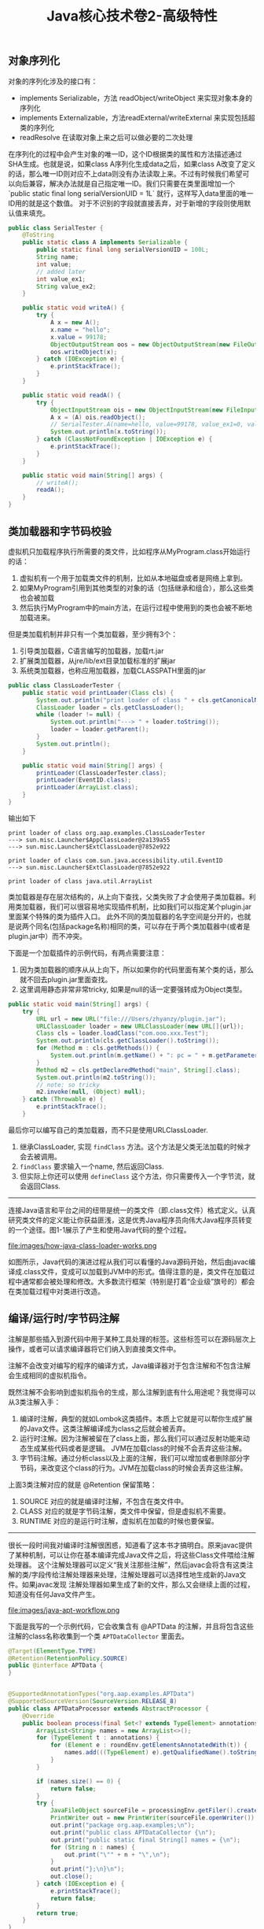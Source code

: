 #+title: Java核心技术卷2-高级特性

** 对象序列化
对象的序列化涉及的接口有：
- implements Serializable，方法 readObject/writeObject 来实现对象本身的序列化
- implements Externalizable，方法readExternal/writeExternal 来实现包括超类的序列化
- readResolve 在读取对象上来之后可以做必要的二次处理

在序列化的过程中会产生对象的唯一ID，这个ID根据类的属性和方法描述通过SHA生成。也就是说，如果class A序列化生成data之后，如果class A改变了定义的话，那么唯一ID则对应不上data则没有办法读取上来。不过有时候我们希望可以向后兼容，解决办法就是自己指定唯一ID。我们只需要在类里面增加一个 `public static final long serialVersionUID = 1L` 就行，这样写入data里面的唯一ID用的就是这个数值。 对于不识别的字段就直接丢弃，对于新增的字段则使用默认值来填充。

#+BEGIN_SRC Java
public class SerialTester {
    @ToString
    public static class A implements Serializable {
        public static final long serialVersionUID = 100L;
        String name;
        int value;
        // added later
        int value_ex1;
        String value_ex2;
    }

    public static void writeA() {
        try {
            A x = new A();
            x.name = "hello";
            x.value = 99178;
            ObjectOutputStream oos = new ObjectOutputStream(new FileOutputStream("A.data"));
            oos.writeObject(x);
        } catch (IOException e) {
            e.printStackTrace();
        }
    }

    public static void readA() {
        try {
            ObjectInputStream ois = new ObjectInputStream(new FileInputStream("A.data"));
            A x = (A) ois.readObject();
            // SerialTester.A(name=hello, value=99178, value_ex1=0, value_ex2=null)
            System.out.println(x.toString());
        } catch (ClassNotFoundException | IOException e) {
            e.printStackTrace();
        }
    }

    public static void main(String[] args) {
        // writeA();
        readA();
    }
}

#+END_SRC

** 类加载器和字节码校验

虚拟机只加载程序执行所需要的类文件，比如程序从MyProgram.class开始运行的话：
1. 虚拟机有一个用于加载类文件的机制，比如从本地磁盘或者是网络上拿到。
2. 如果MyProgram引用到其他类型的对象的话（包括继承和组合），那么这些类也会被加载
3. 然后执行MyProgram中的main方法，在运行过程中使用到的类也会被不断地加载进来。

但是类加载机制并非只有一个类加载器，至少拥有3个：
1. 引导类加载器，C语言编写的加载器，加载rt.jar
2. 扩展类加载器，从jre/lib/ext目录加载标准的扩展jar
3. 系统类加载器，也称应用加载器，加载CLASSPATH里面的jar

#+BEGIN_SRC Java
public class ClassLoaderTester {
    public static void printLoader(Class cls) {
        System.out.println("print loader of class " + cls.getCanonicalName());
        ClassLoader loader = cls.getClassLoader();
        while (loader != null) {
            System.out.println("---> " + loader.toString());
            loader = loader.getParent();
        }
        System.out.println();
    }

    public static void main(String[] args) {
        printLoader(ClassLoaderTester.class);
        printLoader(EventID.class);
        printLoader(ArrayList.class);
    }
}
#+END_SRC

输出如下

#+BEGIN_EXAMPLE
print loader of class org.aap.examples.ClassLoaderTester
---> sun.misc.Launcher$AppClassLoader@2a139a55
---> sun.misc.Launcher$ExtClassLoader@7852e922

print loader of class com.sun.java.accessibility.util.EventID
---> sun.misc.Launcher$ExtClassLoader@7852e922

print loader of class java.util.ArrayList
#+END_EXAMPLE


类加载器是存在层次结构的，从上向下查找，父类失败了才会使用子类加载器。利用类加载器，我们可以很容易地实现插件机制，比如我们可以指定某个plugin.jar里面某个特殊的类为插件入口。
此外不同的类加载器的名字空间是分开的，也就是说两个同名(包括package名称)相同的类，可以存在于两个类加载器中(或者是plugin.jar中）而不冲突。

下面是一个加载插件的示例代码，有两点需要注意：
1. 因为类加载器的顺序从从上向下，所以如果你的代码里面有某个类的话，那么就不回去plugin.jar里面查找。
2. 这里调用静态非常非常tricky,  如果是null的话一定要强转成为Object类型。

#+BEGIN_SRC Java
    public static void main(String[] args) {
        try {
            URL url = new URL("file:///Users/zhyanzy/plugin.jar");
            URLClassLoader loader = new URLClassLoader(new URL[]{url});
            Class cls = loader.loadClass("com.ooo.xxx.Test");
            System.out.println(cls.getClassLoader().toString());
            for (Method m : cls.getMethods()) {
                System.out.println(m.getName() + ": pc = " + m.getParameterCount());
            }
            Method m2 = cls.getDeclaredMethod("main", String[].class);
            System.out.println(m2.toString());
            // note: so tricky
            m2.invoke(null, (Object) null);
        } catch (Throwable e) {
            e.printStackTrace();
        }
#+END_SRC

最后你可以编写自己的类加载器，而不只是使用URLClassLoader.
1. 继承ClassLoader, 实现 =findClass= 方法。这个方法是父类无法加载的时候才会去被调用。
2. =findClass= 要求输入一个name, 然后返回Class.
3. 但实际上你还可以使用 =defineClass= 这个方法，你只需要传入一个字节流，就会返回Class.

----------

连接Java语言和平台之间的纽带是统一的类文件（即.class文件）格式定义。认真研究类文件的定义能让你获益匪浅，这是优秀Java程序员向伟大Java程序员转变的一个途径。图1-1展示了产生和使用Java代码的整个过程。

file:images/how-java-class-loader-works.png

如图所示，Java代码的演进过程从我们可以看懂的Java源码开始，然后由javac编译成.class文件，变成可以加载到JVM中的形式。值得注意的是，类文件在加载过程中通常都会被处理和修改。大多数流行框架（特别是打着“企业级”旗号的）都会在类加载过程中对类进行改造。

** 编译/运行时/字节码注解

注解是那些插入到源代码中用于某种工具处理的标签。这些标签可以在源码层次上操作，或者可以请求编译器将它们纳入到直接类文件中。

注解不会改变对编写的程序的编译方式，Java编译器对于包含注解和不包含注解会生成相同的虚拟机指令。

既然注解不会影响到虚拟机指令的生成，那么注解到底有什么用途呢？我觉得可以从3类注解入手：
1. 编译时注解，典型的就如Lombok这类插件。本质上它就是可以帮你生成扩展的Java文件。这类注解编译成为class之后就会被丢弃。
2. 运行时注解。因为注解被留在了class上面，那么我们可以通过反射功能来动态生成某些代码或者是逻辑。 JVM在加载class的时候不会丢弃这些注解。
3. 字节码注解。通过分析class以及上面的注解，我们可以增加或者删除部分字节码，来改变这个class的行为。JVM在加载class的时候会丢弃这些注解。

上面3类注解对应的就是 @Retention 保留策略：
1. SOURCE 对应的就是编译时注解，不包含在类文件中。
2. CLASS 对应的就是字节码注解，类文件中保留，但是虚拟机不需要。
3. RUNTIME 对应的是运行时注解，虚拟机在加载的时候也要保留。

----------
很长一段时间我对编译时注解很困惑，知道看了这本书才搞明白。原来javac提供了某种机制，可以让你在基本编译完成Java文件之后，将这些Class文件喂给注解处理器。
这个注解处理器可以定义“我关注那些注解”，然后javac会将含有这类注解的类/字段传给注解处理器来处理，注解处理器可以选择性地生成新的Java文件。如果javac发现
注解处理器如果生成了新的文件，那么又会继续上面的过程，知道没有任何Java文件产生。

file:images/java-apt-workflow.png

下面是我写的一个示例代码，它会收集含有 @APTData 的注解，并且将包含这些注解的class名称收集到一个类 =APTDataCollector= 里面去。

#+BEGIN_SRC Java
@Target(ElementType.TYPE)
@Retention(RetentionPolicy.SOURCE)
public @interface APTData {
}


@SupportedAnnotationTypes("org.aap.examples.APTData")
@SupportedSourceVersion(SourceVersion.RELEASE_8)
public class APTDataProcessor extends AbstractProcessor {
    @Override
    public boolean process(final Set<? extends TypeElement> annotations, final RoundEnvironment roundEnv) {
        ArrayList<String> names = new ArrayList<>();
        for (TypeElement t : annotations) {
            for (Element e : roundEnv.getElementsAnnotatedWith(t)) {
                names.add(((TypeElement) e).getQualifiedName().toString());
            }
        }

        if (names.size() == 0) {
            return false;
        }
        try {
            JavaFileObject sourceFile = processingEnv.getFiler().createSourceFile("org.aap.examples.APTDataCollector");
            PrintWriter out = new PrintWriter(sourceFile.openWriter());
            out.print("package org.aap.examples;\n");
            out.print("public class APTDataCollector {\n");
            out.print("public static final String[] names = {\n");
            for (String n : names) {
                out.print("\"" + n + "\",\n");
            }
            out.print("};\n}\n");
            out.close();
        } catch (IOException e) {
            e.printStackTrace();
            return false;
        }
        return true;
    }
}
#+END_SRC

** 本地方法
